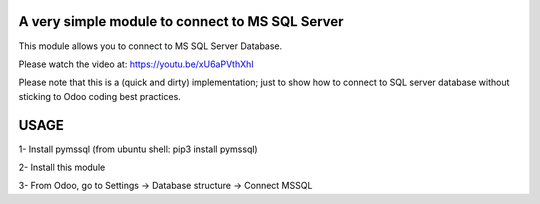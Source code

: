 A very simple module to connect to MS SQL Server
============================================================

This module allows you to connect to MS SQL Server Database.

Please watch the video at: https://youtu.be/xU6aPVthXhI

Please note that this is a (quick and dirty) implementation; just to show how to connect to SQL server database without sticking to Odoo coding best practices.

USAGE
============

1- Install pymssql (from ubuntu shell: pip3 install pymssql)

2- Install this module

3- From Odoo, go to Settings -> Database structure -> Connect MSSQL

